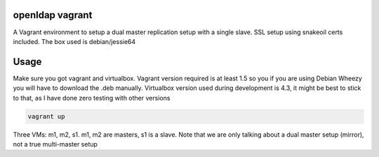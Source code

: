 openldap vagrant
=================

A Vagrant environment to setup a dual master replication setup with a
single slave. SSL setup using snakeoil certs included. The box used is
debian/jessie64

Usage
=====

Make sure you got vagrant and virtualbox. Vagrant version required is at least
1.5 so you if you are using Debian Wheezy you will have to download the .deb
manually. Virtualbox version used during development is 4.3, it might be best to
stick to that, as I have done zero testing with other versions

.. code-block:: bash

    vagrant up

Three VMs: m1, m2, s1. m1, m2 are masters, s1 is a slave. Note that we
are only talking about a dual master setup (mirror), not a true
multi-master setup
